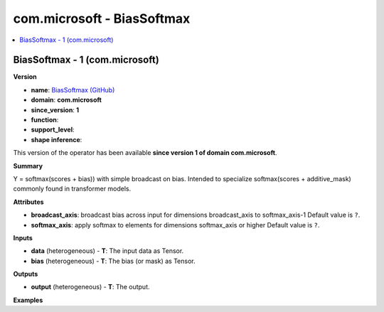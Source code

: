 
.. _l-onnx-doccom.microsoft-BiasSoftmax:

===========================
com.microsoft - BiasSoftmax
===========================

.. contents::
    :local:


.. _l-onnx-opcom-microsoft-biassoftmax-1:

BiasSoftmax - 1 (com.microsoft)
===============================

**Version**

* **name**: `BiasSoftmax (GitHub) <https://github.com/onnx/onnx/blob/main/docs/Operators.md#com.microsoft.BiasSoftmax>`_
* **domain**: **com.microsoft**
* **since_version**: **1**
* **function**:
* **support_level**:
* **shape inference**:

This version of the operator has been available
**since version 1 of domain com.microsoft**.

**Summary**

Y = softmax(scores + bias)) with simple broadcast on bias. Intended to specialize softmax(scores + additive_mask) commonly found in transformer models.

**Attributes**

* **broadcast_axis**:
  broadcast bias across input for dimensions broadcast_axis to
  softmax_axis-1 Default value is ``?``.
* **softmax_axis**:
  apply softmax to elements for dimensions softmax_axis or higher Default value is ``?``.

**Inputs**

* **data** (heterogeneous) - **T**:
  The input data as Tensor.
* **bias** (heterogeneous) - **T**:
  The bias (or mask) as Tensor.

**Outputs**

* **output** (heterogeneous) - **T**:
  The output.

**Examples**
